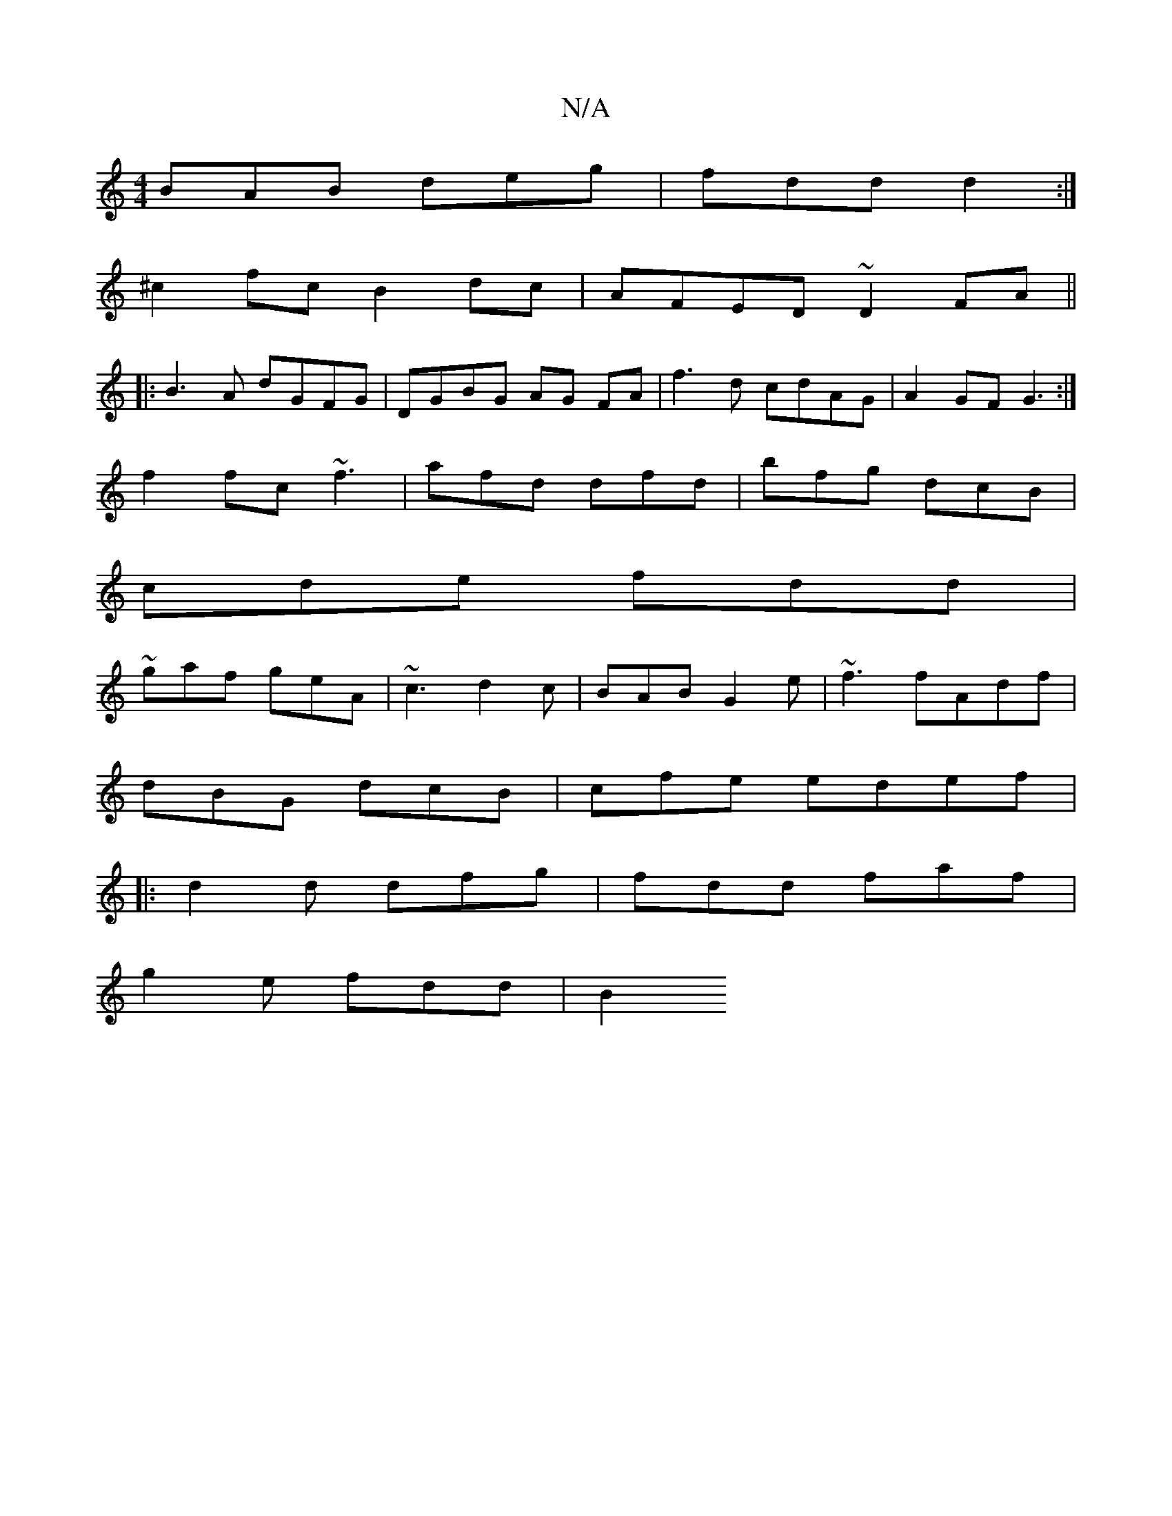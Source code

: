 X:1
T:N/A
M:4/4
R:N/A
K:Cmajor
BAB deg|fdd d2:|
^c2 fc B2dc|AFED ~D2FA||
|:B3A dGFG|DGBG AG FA|f3d cdAG|A2GF G3:|
f2fc ~f3|afd dfd|bfg dcB|
cde fdd|
~gaf geA|~c3 d2c|BAB G2e|~f3 fAdf|
dBG dcB|cfe edef|
|:d2d dfg|fdd faf|
g2e fdd|B2